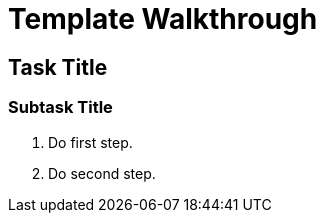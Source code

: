 = Template Walkthrough

// This is a template meant to be used as a starting point for walkthrough development

[time=5]
== Task Title

// Subtasks are not required. 
// For simple walkthroughs, create your procedure under tasks.

=== Subtask Title

. Do first step.
. Do second step.
